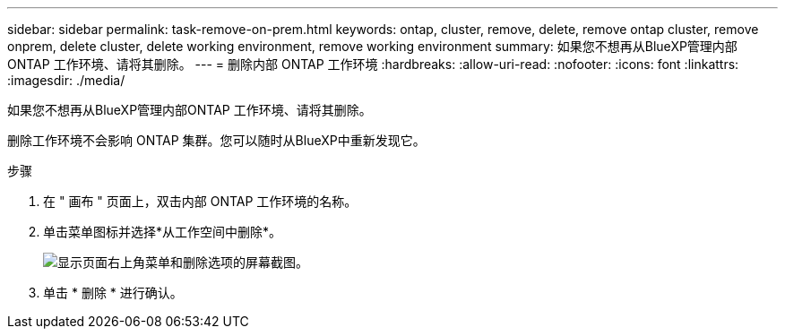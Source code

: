 ---
sidebar: sidebar 
permalink: task-remove-on-prem.html 
keywords: ontap, cluster, remove, delete, remove ontap cluster, remove onprem, delete cluster, delete working environment, remove working environment 
summary: 如果您不想再从BlueXP管理内部ONTAP 工作环境、请将其删除。 
---
= 删除内部 ONTAP 工作环境
:hardbreaks:
:allow-uri-read: 
:nofooter: 
:icons: font
:linkattrs: 
:imagesdir: ./media/


[role="lead"]
如果您不想再从BlueXP管理内部ONTAP 工作环境、请将其删除。

删除工作环境不会影响 ONTAP 集群。您可以随时从BlueXP中重新发现它。

.步骤
. 在 " 画布 " 页面上，双击内部 ONTAP 工作环境的名称。
. 单击菜单图标并选择*从工作空间中删除*。
+
image:screenshot_remove_onprem.png["显示页面右上角菜单和删除选项的屏幕截图。"]

. 单击 * 删除 * 进行确认。

